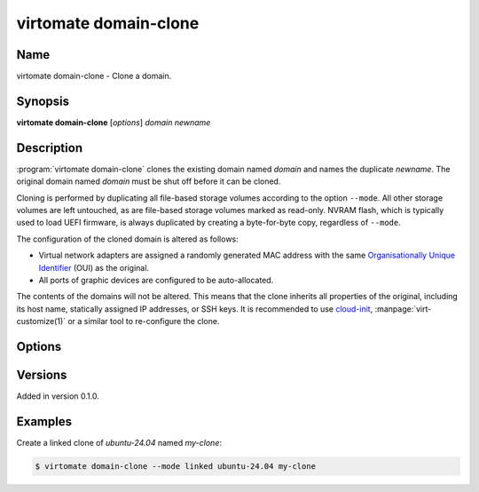virtomate domain-clone
======================

Name
----

virtomate domain-clone - Clone a domain.

Synopsis
--------

**virtomate domain-clone** [*options*] *domain* *newname*

Description
-----------
:program:`virtomate domain-clone` clones the existing domain named *domain* and names the duplicate *newname*. The original domain named *domain* must be shut off before it can be cloned.

Cloning is performed by duplicating all file-based storage volumes according to the option ``--mode``. All other storage volumes are left untouched, as are file-based storage volumes marked as read-only. NVRAM flash, which is typically used to load UEFI firmware, is always duplicated by creating a byte-for-byte copy, regardless of ``--mode``.

The configuration of the cloned domain is altered as follows:

* Virtual network adapters are assigned a randomly generated MAC address with the same `Organisationally Unique Identifier <https://en.wikipedia.org/wiki/Organizationally_unique_identifier>`_ (OUI) as the original.
* All ports of graphic devices are configured to be auto-allocated.

The contents of the domains will not be altered. This means that the clone inherits all properties of the original, including its host name, statically assigned IP addresses, or SSH keys. It is recommended to use `cloud-init <https://cloudinit.readthedocs.io/>`_, :manpage:`virt-customize(1)` or a similar tool to re-configure the clone.

Options
-------

.. program:: virtomate domain-clone

.. option:: -h, --help

   Display usage summary of this command and exit.

.. option:: --mode

   Define how storage volumes of the existing domain should be duplicated. ``copy`` is the default.

   .. describe:: copy

      Create a byte-for-byte copy of the original storage volume. The resulting copy is independent of the original. Copying is the slowest cloning operation, but supported by all storage formats and file systems.

   .. describe:: linked

      Create a shallow copy of the original storage volume in qcow2 format that uses the original volume as a backing file. The duplicate will only contain changes written to the duplicate thanks to qcow2's copy-on-write mechanism. Linking is the fastest cloning operation. It is compatible with any source image format and any file system. However, the **original volume can no longer be used** without making the clones unusable.

   .. describe:: reflink

      Create a shallow copy of the original storage volume by using the file system's reflink capability. The duplicate will only contain data that is not in the original. Copying with the file system's reflink capability is as fast as linking. Furthermore, the original volume can continued to be used. However, it requires a file system with reflink capability (for example, Btrfs or XFS, but not ext4). Due to a limitation of libvirt, the original and duplicate volumes must be raw files.

Versions
--------

Added in version 0.1.0.

Examples
--------

Create a linked clone of *ubuntu-24.04* named *my-clone*:

.. code-block::

   $ virtomate domain-clone --mode linked ubuntu-24.04 my-clone
